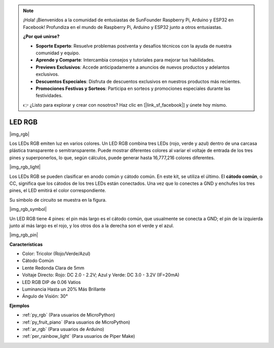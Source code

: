 .. note::

    ¡Hola! ¡Bienvenidos a la comunidad de entusiastas de SunFounder Raspberry Pi, Arduino y ESP32 en Facebook! Profundiza en el mundo de Raspberry Pi, Arduino y ESP32 junto a otros entusiastas.

    **¿Por qué unirse?**

    - **Soporte Experto**: Resuelve problemas postventa y desafíos técnicos con la ayuda de nuestra comunidad y equipo.
    - **Aprende y Comparte**: Intercambia consejos y tutoriales para mejorar tus habilidades.
    - **Previews Exclusivos**: Accede anticipadamente a anuncios de nuevos productos y adelantos exclusivos.
    - **Descuentos Especiales**: Disfruta de descuentos exclusivos en nuestros productos más recientes.
    - **Promociones Festivas y Sorteos**: Participa en sorteos y promociones especiales durante las festividades.

    👉 ¿Listo para explorar y crear con nosotros? Haz clic en [|link_sf_facebook|] y únete hoy mismo.

.. _cpn_rgb:

LED RGB
=================

|img_rgb|

Los LEDs RGB emiten luz en varios colores. Un LED RGB combina tres LEDs (rojo, verde y azul) dentro de una carcasa plástica transparente o semitransparente. Puede mostrar diferentes colores al variar el voltaje de entrada de los tres pines y superponerlos, lo que, según cálculos, puede generar hasta 16,777,216 colores diferentes.

|img_rgb_light|

Los LEDs RGB se pueden clasificar en anodo común y cátodo común. En este kit, se utiliza el último. El **cátodo común**, o CC, significa que los cátodos de los tres LEDs están conectados. Una vez que lo conectes a GND y enchufes los tres pines, el LED emitirá el color correspondiente.

Su símbolo de circuito se muestra en la figura.

|img_rgb_symbol|

Un LED RGB tiene 4 pines: el pin más largo es el cátodo común, que usualmente se conecta a GND; el pin de la izquierda junto al más largo es el rojo, y los otros dos a la derecha son el verde y el azul.

|img_rgb_pin|

**Características**

* Color: Tricolor (Rojo/Verde/Azul)
* Cátodo Común
* Lente Redonda Clara de 5mm
* Voltaje Directo: Rojo: DC 2.0 - 2.2V; Azul y Verde: DC 3.0 - 3.2V (IF=20mA)
* LED RGB DIP de 0.06 Vatios
* Luminancia Hasta un 20% Más Brillante
* Ángulo de Visión: 30°

.. Example
.. -------------------

.. :ref:`Colorful Light`


**Ejemplos**

* :ref:`py_rgb` (Para usuarios de MicroPython)
* :ref:`py_fruit_piano` (Para usuarios de MicroPython)
* :ref:`ar_rgb` (Para usuarios de Arduino)
* :ref:`per_rainbow_light` (Para usuarios de Piper Make)
